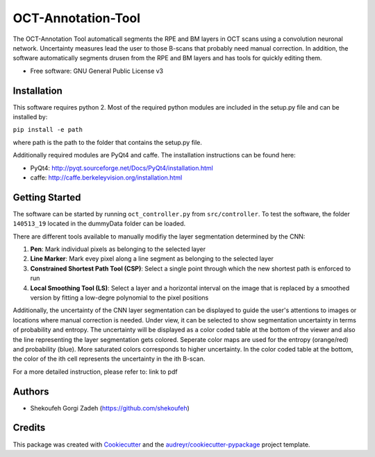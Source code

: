 -------------------
OCT-Annotation-Tool
-------------------
The OCT-Annotation Tool automaticall segments the RPE and BM layers in OCT scans using a convolution neuronal network. Uncertainty measures lead the user to those B-scans that probably need manual correction. In addition, the software automatically segments drusen from the RPE and BM layers and has tools for quickly editing them.

* Free software: GNU General Public License v3

Installation
---------------

This software requires python 2. Most of the required python modules are included in the setup.py file and can be installed by:

``pip install -e path``

where path is the path to the folder that contains the setup.py file.

Additionally required modules are PyQt4 and caffe. The installation instructions can be found here:

* PyQt4: http://pyqt.sourceforge.net/Docs/PyQt4/installation.html

* caffe: http://caffe.berkeleyvision.org/installation.html


Getting Started
------------------

The software can be started by running ``oct_controller.py`` from ``src/controller``. To test the software, the folder ``140513_19`` located in the dummyData folder can be loaded. 

There are different tools available to manually modifiy the layer segmentation determined by the CNN:

1) **Pen**: Mark individual pixels as belonging to the selected layer

2) **Line Marker**: Mark evey pixel along a line segment as belonging to the selected layer

3) **Constrained Shortest Path Tool (CSP)**: Select a single point through which the new shortest path is enforced to run

4) **Local Smoothing Tool (LS)**: Select a layer and a horizontal interval on the image that is replaced by a smoothed version by fitting a low-degre polynomial to the pixel positions

Additionally, the uncertainty of the CNN layer segmentation can be displayed to guide the user's attentions to images or locations where manual correction is needed. Under view, it can be selected to show segmentation uncertainty in terms of probability and entropy. The uncertainty will be displayed as a color coded table at the bottom of the viewer and also the line representing the layer segmentation gets colored. Seperate color maps are used for the entropy (orange/red) and probability (blue). More saturated colors corresponds to higher uncertainty.  In the color coded table at the bottom, the color of the ith cell represents the uncertainty in the ith B-scan.

For a more detailed instruction, please refer to: link to pdf

Authors
----------

* Shekoufeh Gorgi Zadeh (https://github.com/shekoufeh)


Credits
-------
This package was created with Cookiecutter_ and the `audreyr/cookiecutter-pypackage`_ project template.

.. _Cookiecutter: https://github.com/audreyr/cookiecutter
.. _`audreyr/cookiecutter-pypackage`: https://github.com/audreyr/cookiecutter-pypackage


